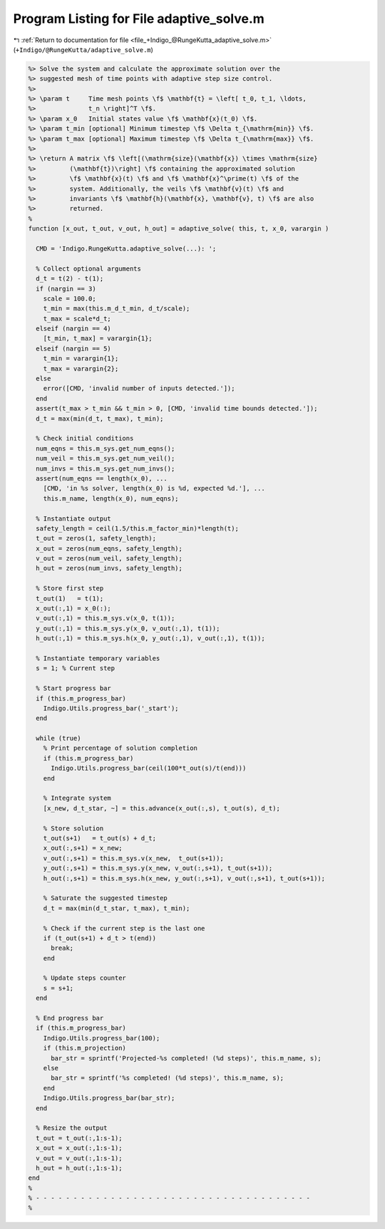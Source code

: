 
.. _program_listing_file_+Indigo_@RungeKutta_adaptive_solve.m:

Program Listing for File adaptive_solve.m
=========================================

|exhale_lsh| :ref:`Return to documentation for file <file_+Indigo_@RungeKutta_adaptive_solve.m>` (``+Indigo/@RungeKutta/adaptive_solve.m``)

.. |exhale_lsh| unicode:: U+021B0 .. UPWARDS ARROW WITH TIP LEFTWARDS

.. code-block:: MATLAB

   %> Solve the system and calculate the approximate solution over the
   %> suggested mesh of time points with adaptive step size control.
   %>
   %> \param t     Time mesh points \f$ \mathbf{t} = \left[ t_0, t_1, \ldots,
   %>              t_n \right]^T \f$.
   %> \param x_0   Initial states value \f$ \mathbf{x}(t_0) \f$.
   %> \param t_min [optional] Minimum timestep \f$ \Delta t_{\mathrm{min}} \f$.
   %> \param t_max [optional] Maximum timestep \f$ \Delta t_{\mathrm{max}} \f$.
   %>
   %> \return A matrix \f$ \left[(\mathrm{size}(\mathbf{x}) \times \mathrm{size}
   %>         (\mathbf{t})\right] \f$ containing the approximated solution
   %>         \f$ \mathbf{x}(t) \f$ and \f$ \mathbf{x}^\prime(t) \f$ of the
   %>         system. Additionally, the veils \f$ \mathbf{v}(t) \f$ and
   %>         invariants \f$ \mathbf{h}(\mathbf{x}, \mathbf{v}, t) \f$ are also
   %>         returned.
   %
   function [x_out, t_out, v_out, h_out] = adaptive_solve( this, t, x_0, varargin )
   
     CMD = 'Indigo.RungeKutta.adaptive_solve(...): ';
   
     % Collect optional arguments
     d_t = t(2) - t(1);
     if (nargin == 3)
       scale = 100.0;
       t_min = max(this.m_d_t_min, d_t/scale);
       t_max = scale*d_t;
     elseif (nargin == 4)
       [t_min, t_max] = varargin{1};
     elseif (nargin == 5)
       t_min = varargin{1};
       t_max = varargin{2};
     else
       error([CMD, 'invalid number of inputs detected.']);
     end
     assert(t_max > t_min && t_min > 0, [CMD, 'invalid time bounds detected.']);
     d_t = max(min(d_t, t_max), t_min);
   
     % Check initial conditions
     num_eqns = this.m_sys.get_num_eqns();
     num_veil = this.m_sys.get_num_veil();
     num_invs = this.m_sys.get_num_invs();
     assert(num_eqns == length(x_0), ...
       [CMD, 'in %s solver, length(x_0) is %d, expected %d.'], ...
       this.m_name, length(x_0), num_eqns);
   
     % Instantiate output
     safety_length = ceil(1.5/this.m_factor_min)*length(t);
     t_out = zeros(1, safety_length);
     x_out = zeros(num_eqns, safety_length);
     v_out = zeros(num_veil, safety_length);
     h_out = zeros(num_invs, safety_length);
   
     % Store first step
     t_out(1)   = t(1);
     x_out(:,1) = x_0(:);
     v_out(:,1) = this.m_sys.v(x_0, t(1));
     y_out(:,1) = this.m_sys.y(x_0, v_out(:,1), t(1));
     h_out(:,1) = this.m_sys.h(x_0, y_out(:,1), v_out(:,1), t(1));
   
     % Instantiate temporary variables
     s = 1; % Current step
   
     % Start progress bar
     if (this.m_progress_bar)
       Indigo.Utils.progress_bar('_start');
     end
   
     while (true)
       % Print percentage of solution completion
       if (this.m_progress_bar)
         Indigo.Utils.progress_bar(ceil(100*t_out(s)/t(end)))
       end
   
       % Integrate system
       [x_new, d_t_star, ~] = this.advance(x_out(:,s), t_out(s), d_t);
   
       % Store solution
       t_out(s+1)   = t_out(s) + d_t;
       x_out(:,s+1) = x_new;
       v_out(:,s+1) = this.m_sys.v(x_new,  t_out(s+1));
       y_out(:,s+1) = this.m_sys.y(x_new, v_out(:,s+1), t_out(s+1));
       h_out(:,s+1) = this.m_sys.h(x_new, y_out(:,s+1), v_out(:,s+1), t_out(s+1));
   
       % Saturate the suggested timestep
       d_t = max(min(d_t_star, t_max), t_min);
   
       % Check if the current step is the last one
       if (t_out(s+1) + d_t > t(end))
         break;
       end
   
       % Update steps counter
       s = s+1;
     end
   
     % End progress bar
     if (this.m_progress_bar)
       Indigo.Utils.progress_bar(100);
       if (this.m_projection)
         bar_str = sprintf('Projected-%s completed! (%d steps)', this.m_name, s);
       else
         bar_str = sprintf('%s completed! (%d steps)', this.m_name, s);
       end
       Indigo.Utils.progress_bar(bar_str);
     end
   
     % Resize the output
     t_out = t_out(:,1:s-1);
     x_out = x_out(:,1:s-1);
     v_out = v_out(:,1:s-1);
     h_out = h_out(:,1:s-1);
   end
   %
   % - - - - - - - - - - - - - - - - - - - - - - - - - - - - - - - - - - - - -
   %
